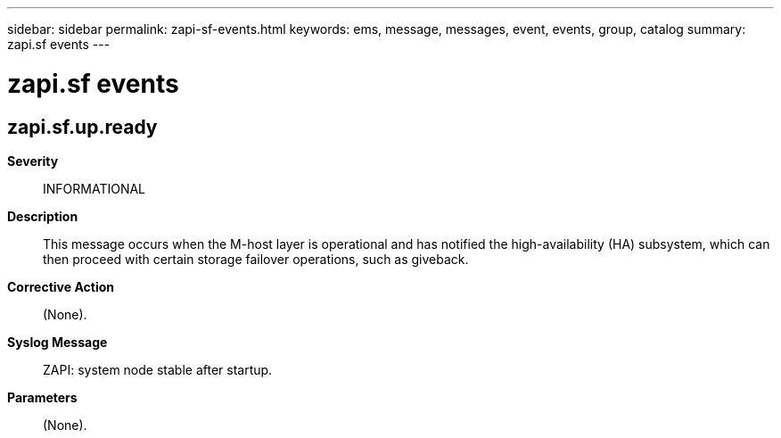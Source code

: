 ---
sidebar: sidebar
permalink: zapi-sf-events.html
keywords: ems, message, messages, event, events, group, catalog
summary: zapi.sf events
---

= zapi.sf events
:toclevels: 1
:hardbreaks:
:nofooter:
:icons: font
:linkattrs:
:imagesdir: ./media/

== zapi.sf.up.ready
*Severity*::
INFORMATIONAL
*Description*::
This message occurs when the M-host layer is operational and has notified the high-availability (HA) subsystem, which can then proceed with certain storage failover operations, such as giveback.
*Corrective Action*::
(None).
*Syslog Message*::
ZAPI: system node stable after startup.
*Parameters*::
(None).
